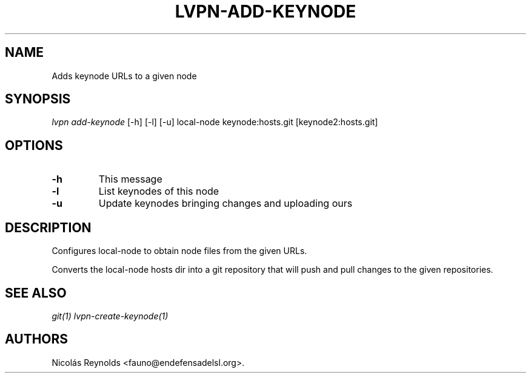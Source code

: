 .TH "LVPN\-ADD\-KEYNODE" "1" "2015" "Manual de LibreVPN" "lvpn"
.SH NAME
.PP
Adds keynode URLs to a given node
.SH SYNOPSIS
.PP
\f[I]lvpn add\-keynode\f[] [\-h] [\-l] [\-u] local\-node
keynode:hosts.git [keynode2:hosts.git]
.SH OPTIONS
.TP
.B \-h
This message
.RS
.RE
.TP
.B \-l
List keynodes of this node
.RS
.RE
.TP
.B \-u
Update keynodes bringing changes and uploading ours
.RS
.RE
.SH DESCRIPTION
.PP
Configures local\-node to obtain node files from the given URLs.
.PP
Converts the local\-node hosts dir into a git repository that will push
and pull changes to the given repositories.
.SH SEE ALSO
.PP
\f[I]git(1)\f[] \f[I]lvpn\-create\-keynode(1)\f[]
.SH AUTHORS
Nicolás Reynolds <fauno@endefensadelsl.org>.
